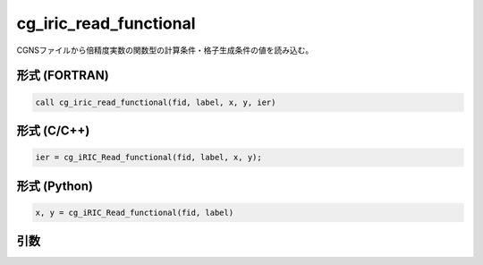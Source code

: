 cg_iric_read_functional
=========================

CGNSファイルから倍精度実数の関数型の計算条件・格子生成条件の値を読み込む。

形式 (FORTRAN)
---------------
.. code-block:: fortran

   call cg_iric_read_functional(fid, label, x, y, ier)

形式 (C/C++)
---------------
.. code-block:: c

   ier = cg_iRIC_Read_functional(fid, label, x, y);

形式 (Python)
---------------
.. code-block:: python

   x, y = cg_iRIC_Read_functional(fid, label)

引数
----

.. csv-table:: cg_iric_read_functional の引数
   :file: cg_iric_read_functional_args.csv
   :header-rows: 1

